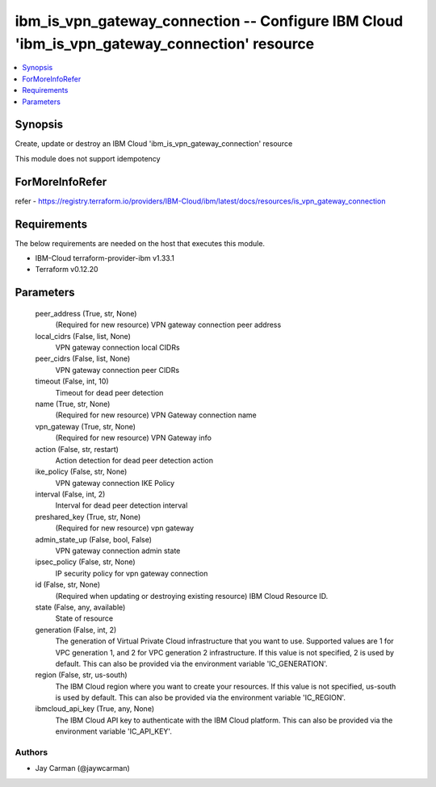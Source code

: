 
ibm_is_vpn_gateway_connection -- Configure IBM Cloud 'ibm_is_vpn_gateway_connection' resource
=============================================================================================

.. contents::
   :local:
   :depth: 1


Synopsis
--------

Create, update or destroy an IBM Cloud 'ibm_is_vpn_gateway_connection' resource

This module does not support idempotency


ForMoreInfoRefer
----------------
refer - https://registry.terraform.io/providers/IBM-Cloud/ibm/latest/docs/resources/is_vpn_gateway_connection

Requirements
------------
The below requirements are needed on the host that executes this module.

- IBM-Cloud terraform-provider-ibm v1.33.1
- Terraform v0.12.20



Parameters
----------

  peer_address (True, str, None)
    (Required for new resource) VPN gateway connection peer address


  local_cidrs (False, list, None)
    VPN gateway connection local CIDRs


  peer_cidrs (False, list, None)
    VPN gateway connection peer CIDRs


  timeout (False, int, 10)
    Timeout for dead peer detection


  name (True, str, None)
    (Required for new resource) VPN Gateway connection name


  vpn_gateway (True, str, None)
    (Required for new resource) VPN Gateway info


  action (False, str, restart)
    Action detection for dead peer detection action


  ike_policy (False, str, None)
    VPN gateway connection IKE Policy


  interval (False, int, 2)
    Interval for dead peer detection interval


  preshared_key (True, str, None)
    (Required for new resource) vpn gateway


  admin_state_up (False, bool, False)
    VPN gateway connection admin state


  ipsec_policy (False, str, None)
    IP security policy for vpn gateway connection


  id (False, str, None)
    (Required when updating or destroying existing resource) IBM Cloud Resource ID.


  state (False, any, available)
    State of resource


  generation (False, int, 2)
    The generation of Virtual Private Cloud infrastructure that you want to use. Supported values are 1 for VPC generation 1, and 2 for VPC generation 2 infrastructure. If this value is not specified, 2 is used by default. This can also be provided via the environment variable 'IC_GENERATION'.


  region (False, str, us-south)
    The IBM Cloud region where you want to create your resources. If this value is not specified, us-south is used by default. This can also be provided via the environment variable 'IC_REGION'.


  ibmcloud_api_key (True, any, None)
    The IBM Cloud API key to authenticate with the IBM Cloud platform. This can also be provided via the environment variable 'IC_API_KEY'.













Authors
~~~~~~~

- Jay Carman (@jaywcarman)

